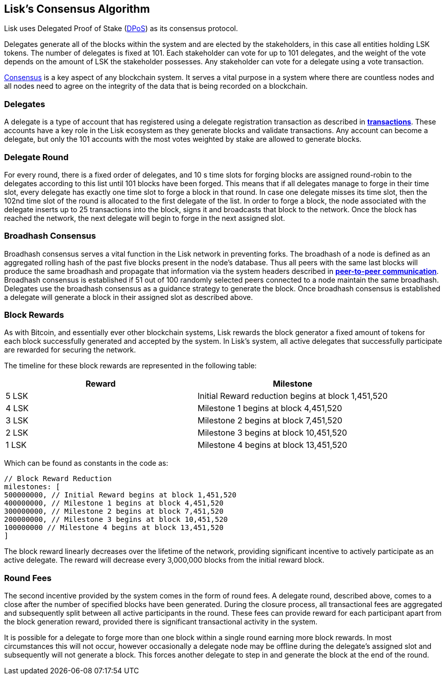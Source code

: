 == Lisk’s Consensus Algorithm

Lisk uses Delegated Proof of Stake
(https://lisk.io/academy/blockchain-basics/how-does-blockchain-work/delegated-proof-of-stake/[DPoS])
as its consensus protocol.

Delegates generate all of the blocks within the system and are elected
by the stakeholders, in this case all entities holding LSK tokens. The
number of delegates is fixed at 101. Each stakeholder can vote for up to
101 delegates, and the weight of the vote depends on the amount of LSK
the stakeholder possesses. Any stakeholder can vote for a delegate using
a vote transaction.

https://lisk.io/academy/blockchain-basics/how-does-blockchain-work/consensus-protocols/[Consensus]
is a key aspect of any blockchain system. It serves a vital purpose in a
system where there are countless nodes and all nodes need to agree on
the integrity of the data that is being recorded on a blockchain.

=== Delegates

A delegate is a type of account that has registered using a delegate
registration transaction as described in
link:transactions.md[*transactions*]. These accounts have a key role in
the Lisk ecosystem as they generate blocks and validate transactions.
Any account can become a delegate, but only the 101 accounts with the
most votes weighted by stake are allowed to generate blocks.

=== Delegate Round

For every round, there is a fixed order of delegates, and 10 s time
slots for forging blocks are assigned round-robin to the delegates
according to this list until 101 blocks have been forged. This means
that if all delegates manage to forge in their time slot, every delegate
has exactly one time slot to forge a block in that round. In case one
delegate misses its time slot, then the 102nd time slot of the round is
allocated to the first delegate of the list. In order to forge a block,
the node associated with the delegate inserts up to 25 transactions into
the block, signs it and broadcasts that block to the network. Once the
block has reached the network, the next delegate will begin to forge in
the next assigned slot.

=== Broadhash Consensus

Broadhash consensus serves a vital function in the Lisk network in
preventing forks. The broadhash of a node is defined as an aggregated
rolling hash of the past five blocks present in the node’s database.
Thus all peers with the same last blocks will produce the same broadhash
and propagate that information via the system headers described in
link:p2p-communication.md[*peer-to-peer communication*]. Broadhash
consensus is established if 51 out of 100 randomly selected peers
connected to a node maintain the same broadhash. Delegates use the
broadhash consensus as a guidance strategy to generate the block. Once
broadhash consensus is established a delegate will generate a block in
their assigned slot as described above.

=== Block Rewards

As with Bitcoin, and essentially ever other blockchain systems, Lisk
rewards the block generator a fixed amount of tokens for each block
successfully generated and accepted by the system. In Lisk’s system, all
active delegates that successfully participate are rewarded for securing
the network.

The timeline for these block rewards are represented in the following
table:

[cols=",",options="header",]
|===
|Reward |Milestone
|5 LSK |Initial Reward reduction begins at block 1,451,520
|4 LSK |Milestone 1 begins at block 4,451,520
|3 LSK |Milestone 2 begins at block 7,451,520
|2 LSK |Milestone 3 begins at block 10,451,520
|1 LSK |Milestone 4 begins at block 13,451,520
|===

Which can be found as constants in the code as:

[source,javascript]
----
// Block Reward Reduction
milestones: [
500000000, // Initial Reward begins at block 1,451,520
400000000, // Milestone 1 begins at block 4,451,520
300000000, // Milestone 2 begins at block 7,451,520
200000000, // Milestone 3 begins at block 10,451,520
100000000 // Milestone 4 begins at block 13,451,520
]
----

The block reward linearly decreases over the lifetime of the network,
providing significant incentive to actively participate as an active
delegate. The reward will decrease every 3,000,000 blocks from the
initial reward block.

=== Round Fees

The second incentive provided by the system comes in the form of round
fees. A delegate round, described above, comes to a close after the
number of specified blocks have been generated. During the closure
process, all transactional fees are aggregated and subsequently split
between all active participants in the round. These fees can provide
reward for each participant apart from the block generation reward,
provided there is significant transactional activity in the system.

It is possible for a delegate to forge more than one block within a
single round earning more block rewards. In most circumstances this will
not occur, however occasionally a delegate node may be offline during
the delegate’s assigned slot and subsequently will not generate a block.
This forces another delegate to step in and generate the block at the
end of the round.
